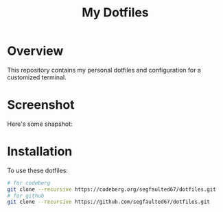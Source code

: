 #+TITLE: My Dotfiles

* Overview
This repository contains my personal dotfiles and configuration for a customized terminal.

* Screenshot
Here's some snapshot:

[[file:screenshots/terminal.png]]
[[file:screenshots/firefox.png]]
[[file:screenshots/zathura.png]]
[[file:screenshots/wallpaper.png]]


* Installation
To use these dotfiles:

#+BEGIN_SRC bash
# for codeberg
git clone --recursive https://codeberg.org/segfaulted67/dotfiles.git
# for github
git clone --recursive https://github.com/segfaulted67/dotfiles.git
#+END_SRC


